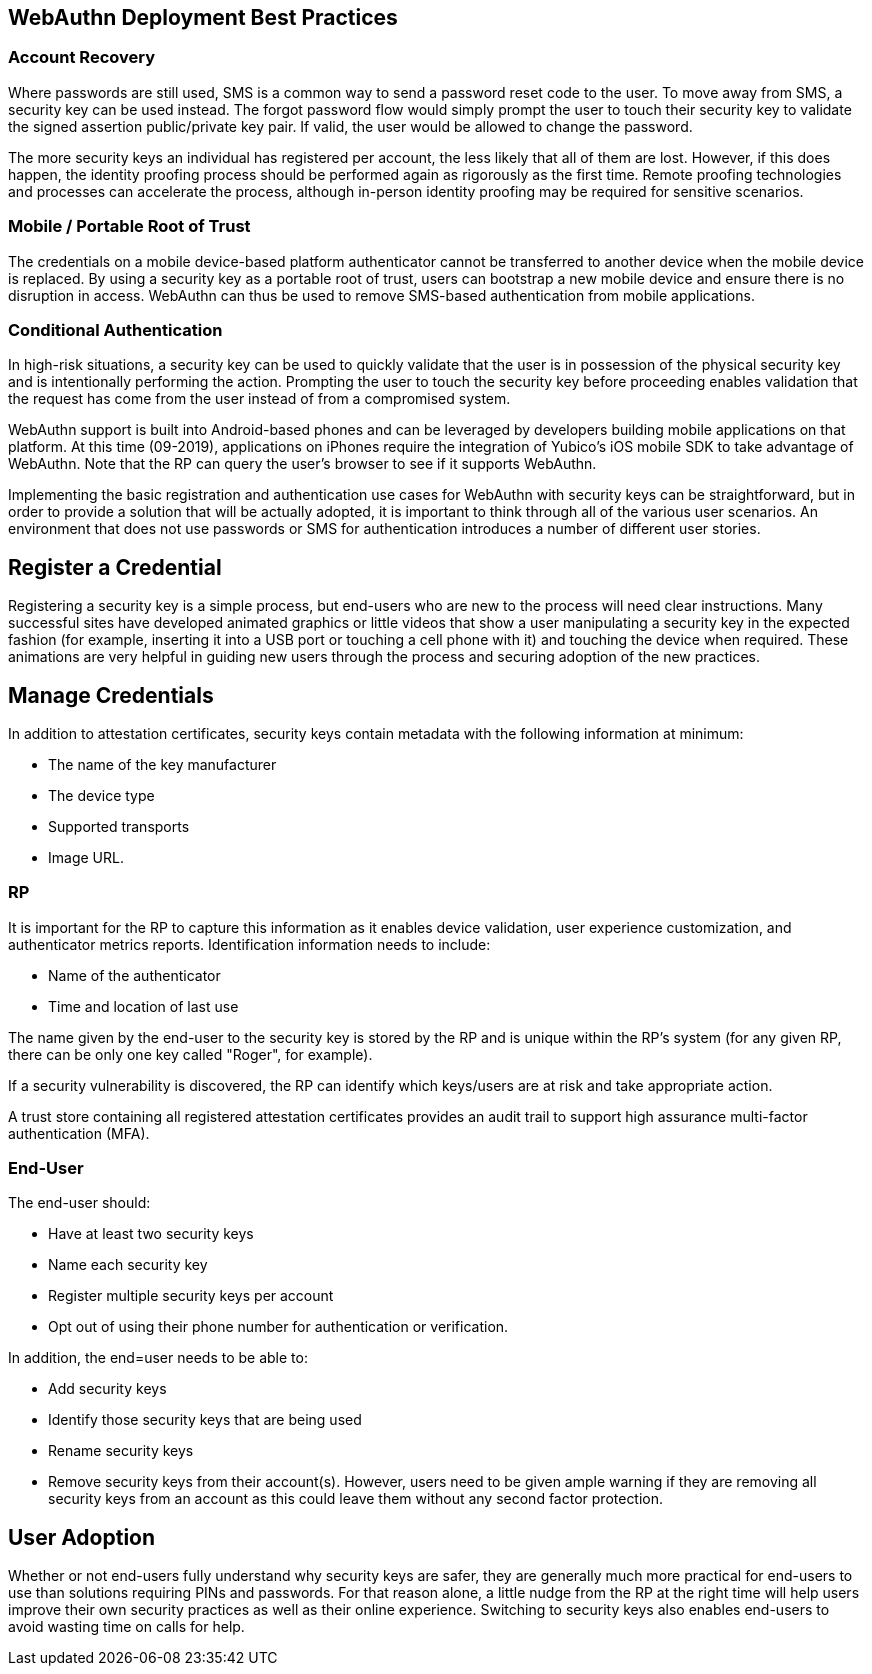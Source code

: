 == WebAuthn Deployment Best Practices ==


=== Account Recovery ===

Where passwords are still used, SMS is a common way to send a password reset code to the user. To move away from SMS, a security key can be used instead. The forgot password flow would simply prompt the user to touch their security key to validate the signed assertion public/private key pair. If valid, the user would be allowed to change the password.

The more security keys an individual has registered per account, the less likely that all of them are lost. However, if this does happen, the identity proofing process should be performed again as rigorously as the first time. Remote proofing technologies and processes can accelerate the process, although in-person identity proofing may be required for sensitive scenarios.


=== Mobile / Portable Root of Trust ===

The credentials on a mobile device-based platform authenticator cannot be transferred to another device when the mobile device is replaced. By using a security key as a portable root of trust, users can  bootstrap a new mobile device and ensure there is no disruption in access. WebAuthn can thus be used to remove SMS-based authentication from mobile applications.

=== Conditional Authentication ===

In high-risk situations, a security key can be used to quickly validate that the user is in possession of the physical security key and is intentionally performing the action. Prompting the user to touch the security key before proceeding enables validation that the request has come from the user instead of from a compromised system.

WebAuthn support is built into Android-based phones and can be leveraged by developers building mobile applications on that platform. At this time (09-2019), applications on iPhones require the integration of Yubico’s iOS mobile SDK to take advantage of WebAuthn. Note that the RP can query the user’s browser to see if it supports WebAuthn.

Implementing the basic registration and authentication use cases for WebAuthn with security keys can be straightforward, but in order to provide a solution that will be actually adopted, it is important to think through all of the various user scenarios. An environment that does not use passwords or SMS for authentication introduces a number of different user stories.


== Register a Credential ==

Registering a security key is a simple process, but end-users who are new to the process will need clear instructions. Many successful sites have developed animated graphics or little videos that show a user manipulating a security key in the expected fashion (for example, inserting it into a USB port or touching a cell phone with it) and touching the device when required. These animations are very helpful in guiding new users through the process and securing adoption of the new practices.


== Manage Credentials ==

In addition to attestation certificates, security keys contain metadata with the following information at minimum:

* The name of the key manufacturer
* The device type
* Supported transports
* Image URL.

=== RP ===

It is important for the RP to capture this information as it enables device validation, user experience customization, and authenticator metrics reports. Identification information needs to include:

* Name of the authenticator
* Time and location of last use

The name given by the end-user to the security key is stored by the RP and is unique within the RP's system (for any given RP, there can be only one key called "Roger", for example).

If a security vulnerability is discovered, the RP can identify which keys/users are at risk and take appropriate action.

A trust store containing all registered attestation certificates provides an audit trail to support high assurance multi-factor authentication (MFA).



=== End-User ===

The end-user should:

* Have at least two security keys
* Name each security key
* Register multiple security keys per account
* Opt out of using their phone number for authentication or verification.

In addition, the end=user needs to be able to:

* Add security keys
* Identify those security keys that are being used
* Rename security keys
* Remove security keys from their account(s). However, users need to be given ample warning if they are removing all security keys from an account as this could leave them without any second factor protection.


== User Adoption ==

Whether or not end-users fully understand why security keys are safer, they are generally much more practical for end-users to use than solutions requiring PINs and passwords. For that reason alone, a little nudge from the RP at the right time will help users improve their own security practices as well as their online experience. Switching to security keys also enables end-users to avoid wasting time on calls for help.
